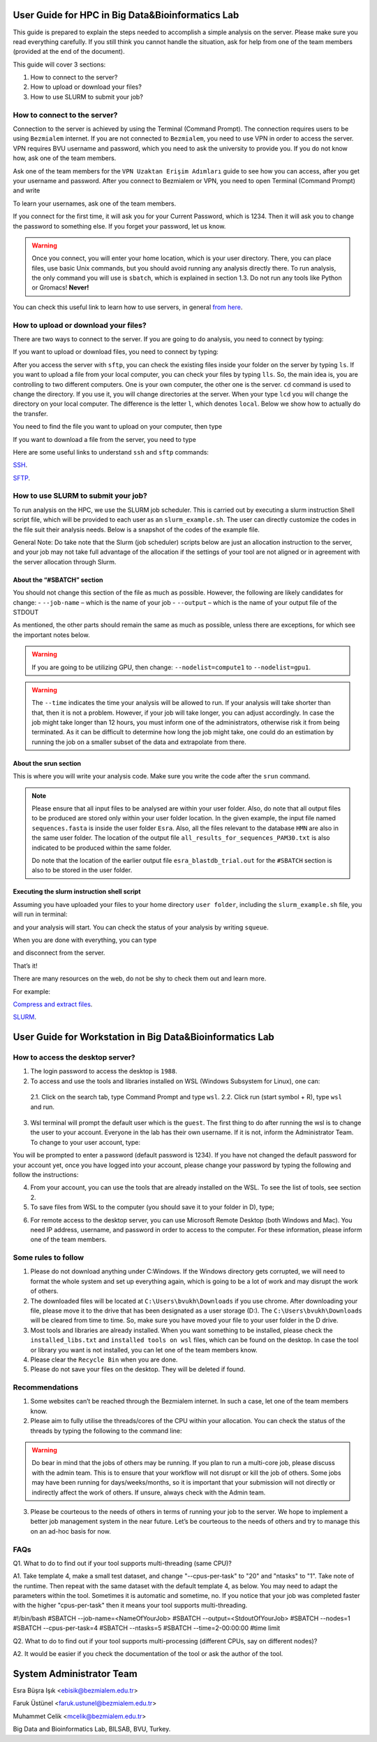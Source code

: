 =================================================
User Guide for HPC in Big Data&Bioinformatics Lab 
=================================================

This guide is prepared to explain the steps needed to accomplish a simple analysis on the server. Please make sure you read everything carefully. If you still think you cannot handle the situation, ask for help from one of the team members (provided at the end of the document).

This guide will cover 3 sections:

1. How to connect to the server?

2. How to upload or download your files?

3. How to use SLURM to submit your job?

-----------------------------
How to connect to the server?
-----------------------------

Connection to the server is achieved by using the Terminal (Command Prompt). The connection requires users to be using ``Bezmialem`` internet. If you are not connected to ``Bezmialem``, you need to use VPN in order to access the server. VPN requires BVU username and password, which you need to ask the university to provide you. If you do not know how, ask one of the team members.

Ask one of the team members for the ``VPN Uzaktan Erişim Adımları`` guide to see how you can access, after you get your username and password. After you connect to Bezmialem or VPN, you need to open Terminal (Command Prompt) and write 

.. code-block:: bash
   :linenos:
	
   ssh username@10.100.9.30 


To learn your usernames, ask one of the team members. 

If you connect for the first time, it will ask you for your Current Password, which is 1234. Then it will ask you to change the password to something else. If you forget your password, let us know.

.. warning::
	Once you connect, you will enter your home location, which is your user directory. There, you can place files, use basic Unix commands, but you should avoid running any analysis directly there. To run analysis, the only command you will use is ``sbatch``, which is explained in section 1.3. Do not run any tools like Python or Gromacs! **Never!**

You can check this useful link to learn how to use servers, in general `from here <https://datascienceguide.github.io/beginner-tutorial-how-to-get-started-with-data-science-using-servers>`_.

-------------------------------------
How to upload or download your files?
-------------------------------------

There are two ways to connect to the server. If you are going to do analysis, you need to connect by typing:

.. code-block:: bash
   :linenos:

   ssh username@10.100.9.30


If you want to upload or download files, you need to connect by typing:

.. code-block:: bash
   :linenos:
   
   sftp username@10.100.9.30


After you access the server with ``sftp``, you can check the existing files inside your folder on the server by typing ``ls``. If you want to upload a file from your local computer, you can check your files by typing ``lls``. So, the main idea is, you are controlling to two different computers. One is your own computer, the other one is the server. ``cd`` command is used to change the directory. If you use it, you will change directories at the server. When your type ``lcd`` you will change the directory on your local computer. The difference is the letter ``l``, which denotes ``local``. Below we show how to actually do the transfer.

You need to find the file you want to upload on your computer, then type 

.. code-block:: bash
   :linenos:

   put name_of_the_file


If you want to download a file from the server, you need to type

.. code-block:: bash
   :linenos:
   
   get name_of_the_file 


Here are some useful links to understand ``ssh`` and ``sftp`` commands:

`SSH <https://www.hostinger.com/tutorials/ssh/basic-ssh-commands>`_.

`SFTP <https://www.digitalocean.com/community/tutorials/how-to-use-sftp-to-securely-transfer-files-with-a-remote-server>`_.


------------------------------------
How to use SLURM to submit your job?
------------------------------------

To run analysis on the HPC, we use the SLURM job scheduler. This is carried out by executing a slurm instruction Shell script file, which will be provided to each user as an ``slurm_example.sh``. The user can directly customize the codes in the file suit their analysis needs. Below is a snapshot of the codes of the example file.

General Note: Do take note that the Slurm (job scheduler) scripts below are just an allocation instruction to the server, and your job may not take full advantage of the allocation if the settings of your tool are not aligned or in agreement with the server allocation through Slurm.

.. code-block:: bash
   :linenos:

   #If your tool does not utilize multithreading, such as muscle / or your own python script, use below.
   #Please do not change the value for "--nodes"
   
   #!/bin/bash
   #SBATCH --job-name=<NameOfYourJob>
   #SBATCH --output=<StdoutOfYourJob>
   #SBATCH --nodes=1
   
   srun command
   
   #Template: 2
   #If your tool utilizes multithreading, such as CD-HIT and STAR aligner, among others.
   #Please do not change the value for the "--nodes" and the "--cpus-per-task".
   #You may change the time limit.
   
   #!/bin/bash
   #SBATCH --job-name=<NameOfYourJob>
   #SBATCH --output=<StdoutOfYourJob>
   #SBATCH --nodes=1
   #SBATCH --cpus-per-task=20
   #SBATCH -t 23:00:00 #time limit
   
   srun command
   
   #Template: 3
   #If your tool utilizes multiprocessing without multithreading
   #Please do not change the value for the "--nodes" and the "--ntasks"
   #You may change the time limit.
   
   #!/bin/bash
   #SBATCH --job-name=<NameOfYourJob>
   #SBATCH --output=<StdoutOfYourJob>
   #SBATCH --nodes=1
   #SBATCH --ntasks=20
   #SBATCH --time=2-00:00:00 #time limit
   
   srun command
   
   #Template: 4
   #If your tool utilizes multiprocessing along with multithreading, you can adapt the params as long as
   #The value for "--ntasks" multipled (*) with "--cpus-per-task" is not greater than 20.
   #You may change the time limit.
   
   #!/bin/bash
   #SBATCH --job-name=<NameOfYourJob>
   #SBATCH --output=<StdoutOfYourJob>
   #SBATCH --nodes=1
   #SBATCH --cpus-per-task=4
   #SBATCH --ntasks=5
   #SBATCH --time=2-00:00:00 #time limit
   
   srun command
   
   #Template: 5
   #This is for GPU usage.
   #The values for "--nodes" and "--cpus-per-gpu" should not be changed.
   #You may change the time limit.
   
   #!/bin/bash
   #SBATCH --job-name=<NameOfYourJob>
   #SBATCH --output=<StdoutOfYourJob>
   #SBATCH --nodes=1
   #SBATCH --cpus-per-gpu=2
   #SBATCH --gres=gpu:1
   #SBATCH --time=2-00:00:00 #time limit
   
   srun command
   
   #Template: 6
   #This is for GPU usage.
   #If your tool is able to utilize multiprocessing on a single GPU. 
   #You can change the "--ntasks" as per the guideline of your tool. Ensure that there is no conflict between the #internal settings of the tool and the instruction sent to    Slurm.   
   #Do th   is with care as you might overload the #GPU and your job will be terminated.   
   
   #!/bin/bash
   #SBATCH --job-name=<NameOfYourJob>
   #SBATCH --output=<StdoutOfYourJob>
   #SBATCH --nodes=1
   #SBATCH --cpus-per-task=1
   #SBATCH --ntasks=20
   #SBATCH --gres=gpu:1
   #SBATCH --time=2-00:00:00 #time limit
   
   srun command
   
   #Template: 7
   #This is for GPU usage.
   #If your tool is able to do multiprocessing and you want to utilize GPUs on the two nodes (GPU 1 and GPU 2).
   #Make sure your tool can run on two GPUs on different nodes.  
   #Do not change any of the settings below, except time limit.
   
   #!/bin/bash
   #SBATCH --job-name=<NameOfYourJob>
   #SBATCH --output=<StdoutOfYourJob>
   #SBATCH --nodes=2
   #SBATCH --cpus-per-gpu=3
   #SBATCH --gpus-per-node=1
   #SBATCH --time=2-00:00:00 #time limit
   
   srun command
   
   #Template: 8
   #Needs Permission! 
   #If you need the whole node with multithreading.
   #Do not change any of the settings below, except time limit.
   
   #!/bin/bash
   #SBATCH --job-name=<NameOfYourJob>
   #SBATCH --output=<StdoutOfYourJob>
   #SBATCH --nodes=1
   #SBATCH --ntasks-per-node=1
   #SBATCH --cpus-per-task=100
   #SBATCH --time=2-00:00:00 #time limit
   
   #Template: 9
   #Needs Permission! 
   #If you need two nodes with multiprocessing. 
   #If one node is enough, just adjust --nodes=2 to --nodes=1
   
   #!/bin/bash
   #SBATCH --job-name=<NameOfYourJob>
   #SBATCH --output=<StdoutOfYourJob>
   #SBATCH --nodes=2
   #SBATCH --ntasks-per-node=100
   #SBATCH --time=2-00:00:00 #time limit
   
   #Template: 10
   #Needs Permission! 
   #If you need two nodes with high cpu power (multiprocessing coupled with multithreading), use below.
   #NOTE: if your tool is not capable of doing multiprocessing, this won't work. Then you can only go with 1 #node.
   #Multithreading != multiprocessing. For example: "muscle -super5" is able to do multithreading, but not #multiprocessing.
   #In contrast, MAGUS is able to do both multiprocessing and multithreading. 
   #In bioinformatics, it is rare to find multiprocessing tools.
   #You may modify the settings to better maximise your tool's capability, but do it with care.
   
   #!/bin/bash
   #SBATCH --job-name=<NameOfYourJob>
   #SBATCH --output=<StdoutOfYourJob>
   #SBATCH --nodes=2
   #SBATCH --ntasks-per-node=1
   #SBATCH --cpus-per-task=100
   #SBATCH --time=2-00:00:00 #time limit
   
   #Template: 11
   #This is for GROMACS (on GPU node)
   #Since you are going to use the GROMACS tool, please add an additional line to call #the GROMACS software that #has been installed on the server for global use (any user). 
   #The line to add is: "source /home/software/gromacsGPU/bin/GMXRC" (without quotes) before srun.
   #You can adjust "--cpus-per-task", but do it with care. 
   #You may also change the time limit. 
   
   #!/bin/bash
   #SBATCH --job-name=<NameOfYourJob>
   #SBATCH --output=<StdoutOfYourJob>
   #SBATCH --nodes=1
   #SBATCH --cpus-per-task=2
   #SBATCH --gres=gpu:1
   #SBATCH --time=2-00:00:00 #time limit
   
   source /home/software/gromacsGPU/bin/GMXRC
   
   srun gmx_mpi grompp -f mdPL.mdp -c npt_prsa_cat.gro -t npt_prsa_cat.cpt -p topol.top -n index_prsa_cat.ndx -o md.tpr -maxwarn 3
   
   srun gmx_mpi mdrun -s md.tpr -deffnm md_prsa_cat2 -nb gpu


^^^^^^^^^^^^^^^^^^^^^^^^^^^
About the “#SBATCH” section
^^^^^^^^^^^^^^^^^^^^^^^^^^^

You should not change this section of the file as much as possible. However, the following are likely candidates for change:
- ``--job-name`` – which is the name of your job
- ``--output``   – which is the name of your output file of the STDOUT

As mentioned, the other parts should remain the same as much as possible, unless there are exceptions, for which see the important notes below.

.. warning:: 
	If you are going to be utilizing GPU, then change: ``--nodelist=compute1`` to ``--nodelist=gpu1``.
	
.. warning::
	The ``--time`` indicates the time your analysis will be allowed to run. If your analysis will take shorter than that, then it is not a problem. However, if your job will take longer, you can adjust accordingly. In case the job might take longer than 12 hours, you must inform one of the administrators, otherwise risk it from being terminated. As it can be difficult to determine how long the job might take, one could do an estimation by running the job on a smaller subset of the data and extrapolate from there.

^^^^^^^^^^^^^^^^^^^^^^
About the srun section
^^^^^^^^^^^^^^^^^^^^^^

This is where you will write your analysis code. Make sure you write the code after the ``srun`` command.

.. note:: 

	Please ensure that all input files to be analysed are within your user folder. Also, do note that all output files to be produced are stored only within your user folder location. In the given example, the input file named ``sequences.fasta`` is inside the user folder ``Esra``.  Also, all the files relevant to the database ``HMN`` are also in the same user folder. The location of the output file ``all_results_for_sequences_PAM30.txt`` is also indicated to be produced within the same folder. 
	
	Do note that the location of the earlier output file ``esra_blastdb_trial.out`` for the ``#SBATCH`` section is also to be stored in the user folder.

^^^^^^^^^^^^^^^^^^^^^^^^^^^^^^^^^^^^^^^^^^^^
Executing the slurm instruction shell script
^^^^^^^^^^^^^^^^^^^^^^^^^^^^^^^^^^^^^^^^^^^^

Assuming you have uploaded your files to your home directory ``user folder``, including the ``slurm_example.sh`` file, you will run in terminal:

.. code-block:: bash
   :linenos:
	
   sbatch slurm_example.sh

and your analysis will start. You can check the status of your analysis by writing ``squeue``.

When you are done with everything, you can type

.. code-block:: bash
   :linenos:

   exit 

and disconnect from the server.


That’s it!

There are many resources on the web, do not be shy to check them out and learn more.

For example:

`Compress and extract files <https://www.tecmint.com/18-tar-command-examples-in-linux/>`_.

`SLURM <https://slurm.schedmd.com/>`_.


=========================================================
User Guide for Workstation in Big Data&Bioinformatics Lab 
=========================================================


---------------------------------
How to access the desktop server?
---------------------------------


1. The login password to access the desktop is ``1988``. 

2. To access and use the tools and libraries installed on WSL (Windows Subsystem for Linux), one can:

 2.1. Click on the search tab, type Command Prompt and type ``wsl``.
 2.2. Click run (start symbol + R), type ``wsl`` and run.

3. Wsl terminal will prompt the default user which is the ``guest``. The first thing to do after running the wsl is to change the user to your account. Everyone in the lab has their own username. If it is not, inform the Administrator Team. To change to your user account, type:

.. code-block:: bash
   :linenos:
   
   su - <your username>

You will be prompted to enter a password (default password is 1234). If you have not changed the default password for your account yet, once you have logged into your account, please change your password by typing the following and follow the instructions:

.. code-block:: bash
   :linenos:

   passwd

4. From your account, you can use the tools that are already installed on the WSL. To see the list of tools, see section 2.

5. To save files from WSL to the computer (you should save it to your folder in D), type;

.. code-block:: bash
   :linenos:

   cp "filename" /mnt/d/"username"

6. For remote access to the desktop server, you can use Microsoft Remote Desktop (both Windows and Mac). You need IP address, username, and password in order to access to the computer. For these information, please inform one of the team members.

--------------------
Some rules to follow
--------------------

1. Please do not download anything under C:\Windows. If the Windows directory gets corrupted, we will need to format the whole system and set up everything again, which is going to be a lot of work and may disrupt the work of others. 

2. The downloaded files will be located at ``C:\Users\bvukh\Downloads`` if you use chrome. After downloading your file, please move it to the drive that has been designated as a user storage (D:). The ``C:\Users\bvukh\Downloads`` will be cleared from time to time. So, make sure you have moved your file to your user folder in the D drive.

3. Most tools and libraries are already installed. When you want something to be installed, please check the ``installed_libs.txt`` and ``installed tools on wsl`` files, which can be found on the desktop. In case the tool or library you want is not installed, you can let one of the team members know.

4. Please clear the ``Recycle Bin`` when you are done.

5. Please do not save your files on the desktop. They will be deleted if found.

---------------
Recommendations
---------------

1. Some websites can’t be reached through the Bezmialem internet. In such a case, let one of the team members know.

2. Please aim to fully utilise the threads/cores of the CPU within your allocation. You can check the status of the threads by typing the following to the command line:

.. code-block:: bash
   :linenos:
    
   htop

.. warning::

   Do bear in mind that the jobs of others may be running. If you plan to run a multi-core job, please discuss with the admin team. This is to ensure that your workflow will not disrupt or kill the job of others. Some jobs may have been running for days/weeks/months, so it is important that your submission will not directly or indirectly affect the work of others. If unsure, always check with the Admin team.

3. Please be courteous to the needs of others in terms of running your job to the server. We hope to implement a better job management system in the near future. Let’s be courteous to the needs of others and try to manage this on an ad-hoc basis for now.


---------------
FAQs
---------------


Q1. What to do to find out if your tool supports multi-threading (same CPU)?

A1. Take template 4, make a small test dataset, and change "--cpus-per-task" to "20" and "ntasks" to "1". Take note of the runtime. Then repeat with the same dataset with the default template 4, as below. You may need to adapt the parameters within the tool. Sometimes it is automatic and sometime, no. If you notice that your job was completed faster with the higher "cpus-per-task" then it means your tool supports multi-threading. 

#!/bin/bash
#SBATCH --job-name=<NameOfYourJob>
#SBATCH --output=<StdoutOfYourJob>
#SBATCH --nodes=1
#SBATCH --cpus-per-task=4
#SBATCH --ntasks=5
#SBATCH --time=2-00:00:00 #time limit

Q2. What to do to find out if your tool supports multi-processing (different CPUs, say on different nodes)? 

A2. It would be easier if you check the documentation of the tool or ask the author of the tool. 


=========================
System Administrator Team
=========================

Esra Büşra Işık <ebisik@bezmialem.edu.tr> 

Faruk Üstünel <faruk.ustunel@bezmialem.edu.tr>

Muhammet Celik <mcelik@bezmialem.edu.tr>

Big Data and Bioinformatics Lab, BILSAB, BVU, Turkey.
